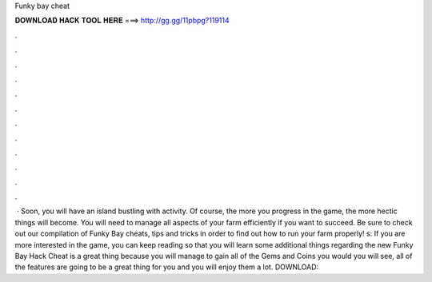 Funky bay cheat

𝐃𝐎𝐖𝐍𝐋𝐎𝐀𝐃 𝐇𝐀𝐂𝐊 𝐓𝐎𝐎𝐋 𝐇𝐄𝐑𝐄 ===> http://gg.gg/11pbpg?119114

.

.

.

.

.

.

.

.

.

.

.

.

 · Soon, you will have an island bustling with activity. Of course, the more you progress in the game, the more hectic things will become. You will need to manage all aspects of your farm efficiently if you want to succeed. Be sure to check out our compilation of Funky Bay cheats, tips and tricks in order to find out how to run your farm properly! s:  If you are more interested in the game, you can keep reading so that you will learn some additional things regarding the  new Funky Bay Hack Cheat is a great thing because you will manage to gain all of the Gems and Coins you would  you will see, all of the features are going to be a great thing for you and you will enjoy them a lot. DOWNLOAD: 